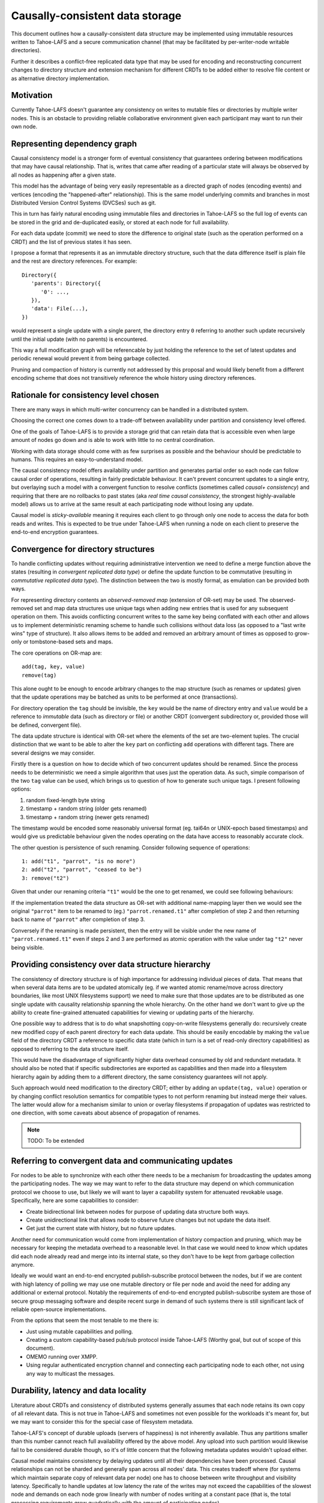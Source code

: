 .. -*- coding: utf-8 -*-

================================
Causally-consistent data storage
================================

This document outlines how a causally-consistent data structure may be
implemented using immutable resources written to Tahoe-LAFS and a secure
communication channel (that may be facilitated by per-writer-node writable
directories).

Further it describes a conflict-free replicated data type that may be used for
encoding and reconstructing concurrent changes to directory structure and
extension mechanism for different CRDTs to be added either to resolve file
content or as alternative directory implementation.

Motivation
----------

Currently Tahoe-LAFS doesn't guarantee any consistency on writes to mutable
files or directories by multiple writer nodes. This is an obstacle to
providing reliable collaborative environment given each participant may want
to run their own node.

Representing dependency graph
-----------------------------

Causal consistency model is a stronger form of eventual consistency that
guarantees ordering between modifications that may have causal relationship.
That is, writes that came after reading of a particular state will always be
observed by all nodes as happening after a given state.

This model has the advantage of being very easily representable as a
directed graph of nodes (encoding events) and vertices (encoding the
"happened-after" relationship). This is the same model underlying
commits and branches in most Distributed Version Control Systems
(DVCSes) such as git.

This in turn has fairly natural encoding using immutable files and directories
in Tahoe-LAFS so the full log of events can be stored in the grid and
de-duplicated easily, or stored at each node for full availability.

For each data update (commit) we need to store the difference to original state
(such as the operation performed on a CRDT) and the list of previous states it
has seen.

I propose a format that represents it as an immutable directory structure, such
that the data difference itself is plain file and the rest are directory
references.
For example::

   Directory({
      'parents': Directory({
         '0': ...,
      }),
      'data': File(...),
   })

would represent a single update with a single parent, the directory
entry ``0`` referring to another such update recursively until the
initial update (with no parents) is encountered.

This way a full modification graph will be referencable by just holding the
reference to the set of latest updates and periodic renewal would prevent it
from being garbage collected.

Pruning and compaction of history is currently not addressed by this
proposal and would likely benefit from a different encoding scheme
that does not transitively reference the whole history using directory
references.


Rationale for consistency level chosen
--------------------------------------

There are many ways in which multi-writer concurrency can be handled in a
distributed system.

Choosing the correct one comes down to a trade-off between availability under
partition and consistency level offered.

One of the goals of Tahoe-LAFS is to provide a storage grid that can
retain data that is accessible even when large amount of nodes go down
and is able to work with little to no central coordination.

Working with data storage should come with as few surprises as
possible and the behaviour should be predictable to humans. This
requires an easy-to-understand model.

The causal consistency model offers availability under partition and
generates partial order so each node can follow causal order of operations,
resulting in fairly predictable behaviour. It can't prevent concurrent updates to
a single entry, but overlaying such a model with a convergent function to resolve
conflicts
(sometimes called *causal+ consistency*)
and requiring that there are no rollbacks to past states
(aka *real time causal consistency*, the strongest highly-available model)
allows us to arrive at the same result at each participating node without
losing any update.

Causal model is *sticky-available* meaning it requires each client to go
through only one node to access the data for both reads and writes. This is
expected to be true under Tahoe-LAFS when running a node on each client to
preserve the end-to-end encryption guarantees.


Convergence for directory structures
------------------------------------

To handle conflicting updates without requiring administrative intervention we
need to define a merge function above the states
(resulting in *convergent replicated data type*)
or define the update function to be commutative
(resulting in *commutative replicated data type*).
The distinction between the two is mostly formal, as emulation can be provided
both ways.

For representing directory contents an *observed-removed map*
(extension of OR-set)
may be used.
The observed-removed set and map data structures use unique tags when adding
new entries that is used for any subsequent operation on them.
This avoids conflicting concurrent writes to the same key being conflated with each
other and allows us to implement deterministic renaming scheme to handle such
collisions without data loss (as opposed to a "last write wins" type of structure).
It also allows items to be added and removed an arbitrary amount of times as
opposed to grow-only or tombstone-based sets and maps.

The core operations on OR-map are::

   add(tag, key, value)
   remove(tag)

This alone ought to be enough to encode arbitrary changes to the map structure
(such as renames or updates)
given that the update operations may be batched as units to be performed at
once (transactions).

For directory operation the ``tag`` should be invisible, the ``key`` would be the
name of directory entry and ``value`` would be a reference to *immutable* data
(such as directory or file)
or another CRDT
(convergent subdirectory or, provided those will be defined, convergent file).

The data update structure is identical with OR-set where the elements of the
set are two-element tuples.
The crucial distinction that we want to be able to alter the ``key`` part on
conflicting ``add`` operations with different tags.
There are several designs we may consider.

Firstly there is a question on how to decide which of two concurrent updates
should be renamed.
Since the process needs to be deterministic we need a simple algorithm that
uses just the operation data.
As such, simple comparison of the two ``tag`` value can be used, which brings
us to question of how to generate such unique tags.
I present following options:

1) random fixed-length byte string
2) timestamp + random string (older gets renamed)
3) timestamp + random string (newer gets renamed)

The timestamp would be encoded some reasonably universal format
(eg. tai64n or UNIX-epoch based timestamps)
and would give us predictable behaviour given the nodes operating on the data
have access to reasonably accurate clock.

The other question is persistence of such renaming.
Consider following sequence of operations::

   1: add("t1", "parrot", "is no more")
   2: add("t2", "parrot", "ceased to be")
   3: remove("t2")

Given that under our renaming criteria ``"t1"`` would be the one to get
renamed, we could see following behaviours:

If the implementation treated the data structure as OR-set with additional
name-mapping layer then we would see the original ``"parrot"`` item to be
renamed to (eg.) ``"parrot.renamed.t1"`` after completion of step 2 and then
returning back to name of ``"parrot"`` after completion of step 3.

Conversely if the renaming is made persistent, then the entry will be visible
under the new name of ``"parrot.renamed.t1"`` even if steps 2 and 3 are
performed as atomic operation with the value under tag ``"t2"`` never being
visible.


Providing consistency over data structure hierarchy
---------------------------------------------------

The consistency of directory structure is of high importance for addressing
individual pieces of data.
That means that when several data items are to be updated atomically
(eg. if we wanted atomic rename/move across directory boundaries, like most
UNIX filesystems support)
we need to make sure that those updates are to be distributed as one single
update with causality relationship spanning the whole hierarchy.
On the other hand we don't want to give up the ability to create fine-grained
attenuated capabilities for viewing or updating parts of the hierarchy.

One possible way to address that is to do what snapshotting copy-on-write
filesystems generally do: recursively create new modified copy of each parent
directory for each data update.
This should be easily encodable by making the ``value`` field of the directory
CRDT a reference to specific data state
(which in turn is a set of read-only directory capabilities)
as opposed to referring to the data structure itself.

This would have the disadvantage of significantly higher data overhead consumed
by old and redundant metadata.
It should also be noted that if specific subdirectories are exported as
capabilities and then made into a filesystem hierarchy again by adding them
to a different directory, the same consistency guarantees will not apply.

Such approach would need modification to the directory CRDT; either by adding
an ``update(tag, value)`` operation or by changing conflict resolution
semantics for compatible types to not perform renaming but instead merge their
values. The latter would allow for a mechanism similar to union or overlay
filesystems if propagation of updates was restricted to one direction, with
some caveats about absence of propagation of renames.

.. note:: TODO: To be extended

Referring to convergent data and communicating updates
------------------------------------------------------

For nodes to be able to synchronize with each other there needs to be a
mechanism for broadcasting the updates among the participating nodes.
The way we may want to refer to the data structure may depend on which
communication protocol we choose to use, but likely we will want to layer a
capability system for attenuated revokable usage.
Specifically, here are some capabilities to consider:

* Create bidirectional link between nodes for purpose of updating data
  structure both ways.
* Create unidirectional link that allows node to observe future changes but not
  update the data itself.
* Get just the current state with history, but no future updates.

Another need for communication would come from implementation of history
compaction and pruning, which may be necessary for keeping the metadata
overhead to a reasonable level.
In that case we would need to know which updates did each node already read and
merge into its internal state, so they don't have to be kept from garbage
collection anymore.

Ideally we would want an end-to-end encrypted publish-subscribe protocol
between the nodes, but if we are content with high latency of polling we may
use one mutable directory or file per node and avoid the need for adding any
additional or external protocol.
Notably the requirements of end-to-end encrypted publish-subscribe system are
those of secure group messaging software and despite recent surge in demand of
such systems there is still significant lack of reliable open-source implementations.

From the options that seem the most tenable to me there is:

* Just using mutable capabilities and polling.
* Creating a custom capability-based pub/sub protocol inside Tahoe-LAFS
  (Worthy goal, but out of scope of this document).
* OMEMO running over XMPP.
* Using regular authenticated encryption channel and connecting each
  participating node to each other, not using any way to multicast the
  messages.

Durability, latency and data locality
-------------------------------------

Literature about CRDTs and consistency of distributed systems generally assumes
that each node retains its own copy of all relevant data.
This is not true in Tahoe-LAFS and sometimes not even possible for the
workloads it's meant for, but we may want to consider this for the special case
of filesystem metadata.

Tahoe-LAFS's concept of durable uploads (servers of happiness) is not
inherently available.
Thus any partitions smaller than this number cannot reach full availability
offered by the above model.
Any upload into such partition would likewise fail to be considered durable
though, so it's of little concern that the following metadata updates wouldn't
upload either.

Causal model maintains consistency by delaying updates until all their
dependencies have been processed.
Causal relationships can not be sharded and generally span across all nodes'
data.
This creates tradeoff where
(for systems which maintain separate copy of relevant data per node)
one has to choose between write throughput and visibility latency.
Specifically to handle updates at low latency the rate of the writes may not
exceed the capabilities of the slowest node and demands on each node grow
linearly with number of nodes writing at a constant pace
(that is, the total processing requirements grow quadratically with the amount
of participating nodes).

This document assumes unbounded visibility latency and does not try to address
write saturation.
It is expected that the amount of nodes participating in maintaining each
consistent dataset will be fairly small - only the ones trusted to decrypt the
data by the user.
It is also expected that the metadata modification will come in bursts but the
total amount of metadata updates will be dwarfed by the actual data.

.. note:: TODO: To be extended

..  vim:  sts=3 sw=3 et tw=79
